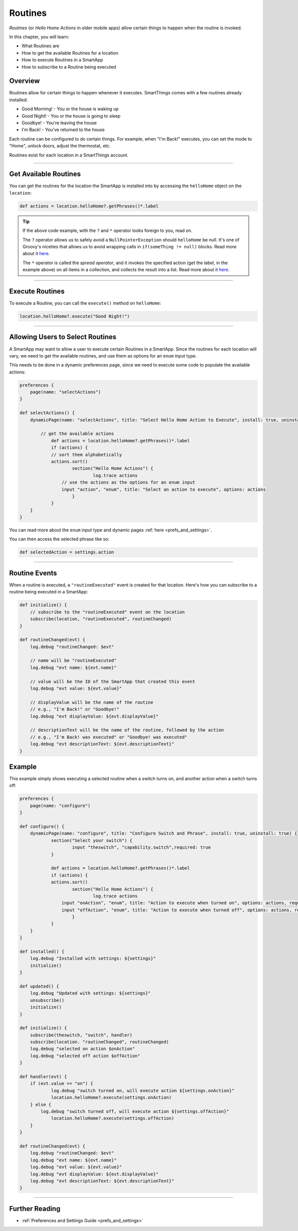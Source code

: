 .. _smartapp-routines:

========
Routines
========

*Routines* (or *Hello Home Actions* in older mobile apps) allow certain things to happen when the routine is invoked.


.. image:: ../img/smartapps/routines.png
    :width: 250 px
    :height: 447 px

In this chapter, you will learn:

- What Routines are
- How to get the available Routines for a location
- How to execute Routines in a SmartApp
- How to subscribe to a Routine being executed

Overview
--------

Routines allow for certain things to happen whenever it executes. SmartThings comes with a few routines already installed:

- Good Morning! - You or the house is waking up
- Good Night! - You or the house is going to sleep
- Goodbye! - You're leaving the house
- I'm Back! - You've returned to the house

Each routine can be configured to do certain things. For example, when "I'm Back!" executes, you can set the mode to "Home", unlock doors, adjust the thermostat, etc.

Routines exist for each location in a SmartThings account.

----

Get Available Routines
----------------------

You can get the routines for the location the SmartApp is installed into by accessing the ``helloHome`` object on the ``location``:

.. code-block:: groovy

    def actions = location.helloHome?.getPhrases()*.label

.. tip::

    If the above code example, with the ``?`` and ``*`` operator looks foreign to you, read on.

    The ``?`` operator allows us to safely avoid a ``NullPointerException`` should ``helloHome`` be null. It's one of Groovy's niceties that allows us to avoid wrapping calls in ``if(someThing != null)`` blocks. Read more about it `here <http://docs.groovy-lang.org/latest/html/documentation/#_safe_navigation_operator>`__.

    The ``*`` operator is called the *spread operator*, and it invokes the specified action (get the label, in the example above) on all items in a collection, and collects the result into a list. Read more about it `here <http://docs.groovy-lang.org/latest/html/documentation/#_spread_operator>`__.

----

Execute Routines
----------------

To execute a Routine, you can call the ``execute()`` method on ``helloHome``:

.. code-block:: groovy

    location.helloHome?.execute("Good Night!")

----

Allowing Users to Select Routines
---------------------------------

A SmartApp may want to allow a user to execute certain Routines in a SmartApp. Since the routines for each location will vary, we need to get the available routines, and use them as options for an ``enum`` input type.

This needs to be done in a dynamic preferences page, since we need to execute some code to populate the available actions:

.. code-block:: groovy

    preferences {
    	page(name: "selectActions")
    }

    def selectActions() {
        dynamicPage(name: "selectActions", title: "Select Hello Home Action to Execute", install: true, uninstall: true) {

            // get the available actions
    		def actions = location.helloHome?.getPhrases()*.label
    		if (actions) {
                // sort them alphabetically
            	actions.sort()
    			section("Hello Home Actions") {
    				log.trace actions
                    // use the actions as the options for an enum input
                    input "action", "enum", title: "Select an action to execute", options: actions
    			}
    		}
        }
    }

You can read more about the ``enum`` input type and dynamic pages :ref:`here <prefs_and_settings>`.

You can then access the selected phrase like so:

.. code-block:: groovy

    def selectedAction = settings.action

----

Routine Events
--------------

When a routine is executed, a ``"routineExecuted"`` event is created for that location. Here's how you can subscribe to a routine being executed in a SmartApp:

.. code-block:: groovy

    def initialize() {
        // subscribe to the "routineExecuted" event on the location
        subscribe(location, "routineExecuted", routineChanged)
    }

    def routineChanged(evt) {
        log.debug "routineChanged: $evt"

        // name will be "routineExecuted"
        log.debug "evt name: ${evt.name}"

        // value will be the ID of the SmartApp that created this event
        log.debug "evt value: ${evt.value}"

        // displayValue will be the name of the routine
        // e.g., "I'm Back!" or "Goodbye!"
        log.debug "evt displayValue: ${evt.displayValue}"

        // descriptionText will be the name of the routine, followed by the action
        // e.g., "I'm Back! was executed" or "Goodbye! was executed"
        log.debug "evt descriptionText: ${evt.descriptionText}"
    }

Example
-------

This example simply shows executing a selected routine when a switch turns on, and another action when a switch turns off:

.. code-block:: groovy

    preferences {
    	page(name: "configure")
    }

    def configure() {
        dynamicPage(name: "configure", title: "Configure Switch and Phrase", install: true, uninstall: true) {
    		section("Select your switch") {
    			input "theswitch", "capability.switch",required: true
    		}

    		def actions = location.helloHome?.getPhrases()*.label
    		if (actions) {
            	actions.sort()
    			section("Hello Home Actions") {
    				log.trace actions
                    input "onAction", "enum", title: "Action to execute when turned on", options: actions, required: true
                    input "offAction", "enum", title: "Action to execute when turned off", options: actions, required: true
    			}
    		}
        }
    }

    def installed() {
    	log.debug "Installed with settings: ${settings}"
    	initialize()
    }

    def updated() {
    	log.debug "Updated with settings: ${settings}"
    	unsubscribe()
    	initialize()
    }

    def initialize() {
    	subscribe(theswitch, "switch", handler)
        subscribe(location. "routineChanged", routineChanged)
        log.debug "selected on action $onAction"
        log.debug "selected off action $offAction"
    }

    def handler(evt) {
    	if (evt.value == "on") {
        	log.debug "switch turned on, will execute action ${settings.onAction}"
        	location.helloHome?.execute(settings.onAction)
        } else {
    	    log.debug "switch turned off, will execute action ${settings.offAction}"
        	location.helloHome?.execute(settings.offAction)
        }
    }

    def routineChanged(evt) {
        log.debug "routineChanged: $evt"
        log.debug "evt name: ${evt.name}"
        log.debug "evt value: ${evt.value}"
        log.debug "evt displayValue: ${evt.displayValue}"
        log.debug "evt descriptionText: ${evt.descriptionText}"
    }

----

Further Reading
---------------

- :ref:`Preferences and Settings Guide <prefs_and_settings>`
